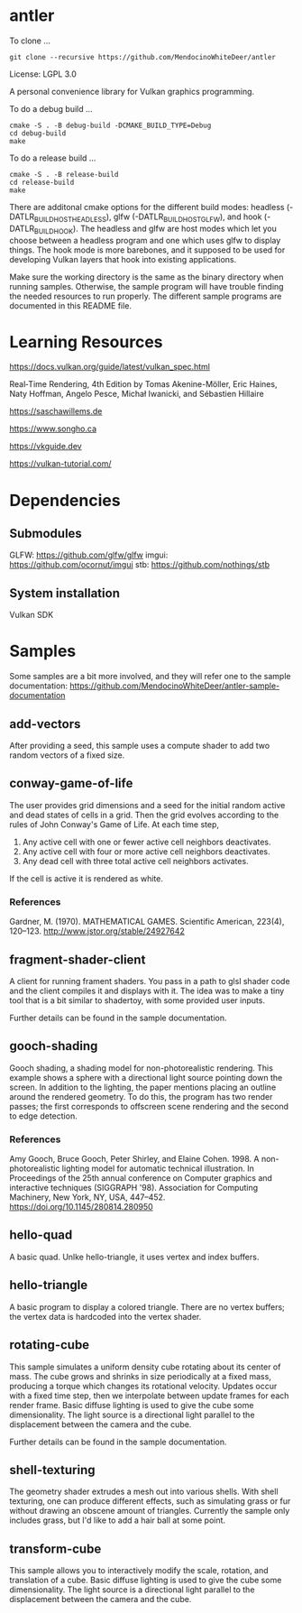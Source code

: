 * antler

To clone ...

#+BEGIN_SRC shell
git clone --recursive https://github.com/MendocinoWhiteDeer/antler
#+END_SRC

License: LGPL 3.0

A personal convenience library for Vulkan graphics programming.

To do a debug build ...

#+BEGIN_SRC shell
cmake -S . -B debug-build -DCMAKE_BUILD_TYPE=Debug
cd debug-build
make
#+END_SRC

To do a release build ...

#+BEGIN_SRC shell
cmake -S . -B release-build
cd release-build
make
#+END_SRC

There are additonal cmake options for the different build modes:
headless (-DATLR_BUILD_HOST_HEADLESS), glfw (-DATLR_BUILD_HOST_GLFW), and hook (-DATLR_BUILD_HOOK).
The headless and glfw are host modes which let you choose between a headless program and one which uses glfw to display things.
The hook mode is more barebones, and it supposed to be used for developing Vulkan layers that hook into existing applications.

Make sure the working directory is the same as the binary directory when running samples.
Otherwise, the sample program will have trouble finding the needed resources to run properly.
The different sample programs are documented in this README file.

* Learning Resources

https://docs.vulkan.org/guide/latest/vulkan_spec.html

Real‐Time Rendering, 4th Edition by Tomas Akenine-Möller, Eric Haines, Naty Hoffman, Angelo Pesce, Michał Iwanicki, and Sébastien Hillaire

https://saschawillems.de

https://www.songho.ca

https://vkguide.dev

https://vulkan-tutorial.com/

* Dependencies
** Submodules

GLFW: https://github.com/glfw/glfw
imgui: https://github.com/ocornut/imgui
stb: https://github.com/nothings/stb

** System installation

Vulkan SDK

* Samples

Some samples are a bit more involved, and they will refer one to the sample documentation:
https://github.com/MendocinoWhiteDeer/antler-sample-documentation

** add-vectors

After providing a seed, this sample uses a compute shader to add two random vectors of a fixed size.

** conway-game-of-life

The user provides grid dimensions and a seed for the initial random active and dead states of cells in a grid.
Then the grid evolves according to the rules of John Conway's Game of Life. At each time step,

1. Any active cell with one or fewer active cell neighbors deactivates.
2. Any active cell with four or more active cell neighbors deactivates.
3. Any dead cell with three total active cell neighbors activates.

If the cell is active it is rendered as white.

*** References

Gardner, M. (1970). MATHEMATICAL GAMES.
Scientific American, 223(4), 120–123. http://www.jstor.org/stable/24927642

** fragment-shader-client

A client for running frament shaders. You pass in a path to glsl shader code and the client compiles it and displays with it.
The idea was to make a tiny tool that is a bit similar to shadertoy, with some provided user inputs.

Further details can be found in the sample documentation.

** gooch-shading

Gooch shading, a shading model for non-photorealistic rendering.
This example shows a sphere with a directional light source pointing down the screen.
In addition to the lighting, the paper mentions placing an outline around the rendered geometry.
To do this, the program has two render passes; the first corresponds to offscreen scene rendering and the second to edge detection.

*** References

Amy Gooch, Bruce Gooch, Peter Shirley, and Elaine Cohen. 1998.
A non-photorealistic lighting model for automatic technical illustration. In Proceedings of the 25th annual conference on Computer graphics and interactive techniques (SIGGRAPH '98).
Association for Computing Machinery, New York, NY, USA, 447–452. https://doi.org/10.1145/280814.280950

** hello-quad

A basic quad. Unlke hello-triangle, it uses vertex and index buffers.

** hello-triangle

A basic program to display a colored triangle.
There are no vertex buffers; the vertex data is hardcoded into the vertex shader.

** rotating-cube

This sample simulates a uniform density cube rotating about its center of mass.
The cube grows and shrinks in size periodically at a fixed mass, producing a torque which changes its rotational velocity.
Updates occur with a fixed time step, then we interpolate between update frames for each render frame.
Basic diffuse lighting is used to give the cube some dimensionality.
The light source is a directional light parallel to the displacement between the camera and the cube.

Further details can be found in the sample documentation.

** shell-texturing

The geometry shader extrudes a mesh out into various shells.
With shell texturing, one can produce different effects, such as simulating grass or fur without drawing an obscene amount of triangles.
Currently the sample only includes grass, but I'd like to add a hair ball at some point.

** transform-cube

This sample allows you to interactively modify the scale, rotation, and translation of a cube.
Basic diffuse lighting is used to give the cube some dimensionality.
The light source is a directional light parallel to the displacement between the camera and the cube.
